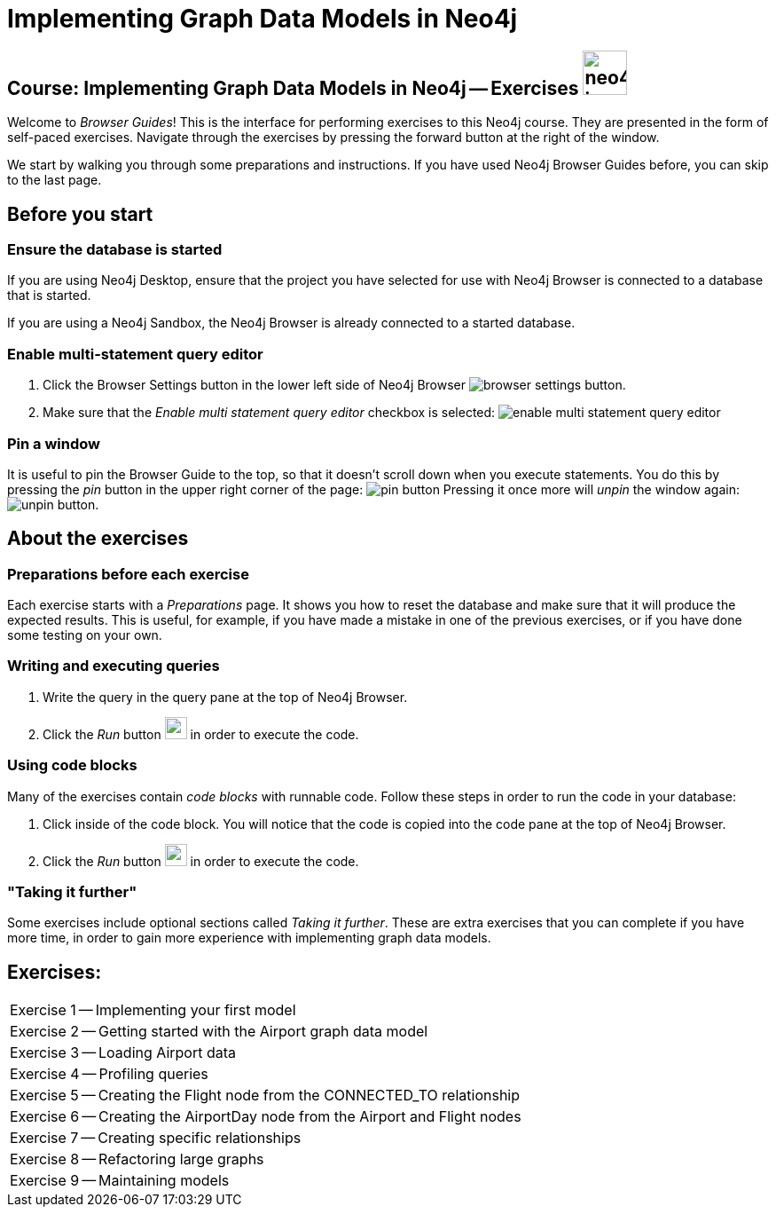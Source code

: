 = Implementing Graph Data Models in Neo4j

== Course: Implementing Graph Data Models in Neo4j -- Exercises image:{guides}/img/neo4j-icon.png[width=50]

Welcome to _Browser Guides_!
This is the interface for performing exercises to this Neo4j course.
They are presented in the form of self-paced exercises.
Navigate through the exercises by pressing the forward button at the right of the window.

We start by walking you through some preparations and instructions.
If you have used Neo4j Browser Guides before, you can skip to the last page.


== Before you start

=== Ensure the database is started

If you are using Neo4j Desktop, ensure that the project you have selected for use with Neo4j Browser is connected to a database that is started.

If you are using a Neo4j Sandbox, the Neo4j Browser is already connected to a started database.

=== Enable multi-statement query editor

. Click the Browser Settings button in the lower left side of Neo4j Browser image:{guides}/img/browser-settings-button.png[].
. Make sure that the _Enable multi statement query editor_ checkbox is selected: image:{guides}/img/enable-multi-statement-query-editor.png[]

=== Pin a window

It is useful to pin the Browser Guide to the top, so that it doesn't scroll down when you execute statements.
You do this by pressing the _pin_ button in the upper right corner of the page: image:{guides}/img/pin-button.png[]
Pressing it once more will _unpin_ the window again: image:{guides}/img/unpin-button.png[]. 

== About the exercises

=== Preparations before each exercise

Each exercise starts with a _Preparations_ page.
It shows you how to reset the database and make sure that it will produce the expected results.
This is useful, for example, if you have made a mistake in one of the previous exercises, or if you have done some testing on your own.


=== Writing and executing queries

. Write the query in the query pane at the top of Neo4j Browser.
. Click the _Run_ button image:{guides}/img/run-button.png[width=25] in order to execute the code.


=== Using code blocks

Many of the exercises contain _code blocks_ with runnable code.
Follow these steps in order to run the code in your database:

. Click inside of the code block.
You will notice that the code is copied into the code pane at the top of Neo4j Browser.
. Click the _Run_ button image:{guides}/img/run-button.png[width=25] in order to execute the code.


=== "Taking it further"

Some exercises include optional sections called _Taking it further_.
These are extra exercises that you can complete if you have more time, in order to gain more experience with implementing graph data models.


== Exercises:

[cols=1, frame=none]
|===
| pass:a[<a play-topic='{guides}/01.html'>Exercise 1</a>] -- Implementing your first model
| pass:a[<a play-topic='{guides}/02.html'>Exercise 2</a>] -- Getting started with the Airport graph data model
| pass:a[<a play-topic='{guides}/03.html'>Exercise 3</a>] -- Loading Airport data
| pass:a[<a play-topic='{guides}/04.html'>Exercise 4</a>] -- Profiling queries
| pass:a[<a play-topic='{guides}/05.html'>Exercise 5</a>] -- Creating the Flight node from the CONNECTED_TO relationship
| pass:a[<a play-topic='{guides}/06.html'>Exercise 6</a>] -- Creating the AirportDay node from the Airport and Flight nodes
| pass:a[<a play-topic='{guides}/07.html'>Exercise 7</a>] -- Creating specific relationships
| pass:a[<a play-topic='{guides}/08.html'>Exercise 8</a>] -- Refactoring large graphs
| pass:a[<a play-topic='{guides}/09.html'>Exercise 9</a>] -- Maintaining models
|===